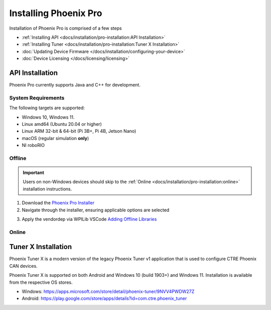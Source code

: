 Installing Phoenix Pro
======================

Installation of Phoenix Pro is comprised of a few steps

* :ref:`Installing API <docs/installation/pro-installation:API Installation>`
* :ref:`Installing Tuner <docs/installation/pro-installation:Tuner X Installation>`
* :doc:`Updating Device Firmware </docs/installation/configuring-your-device>`
* :doc:`Device Licensing </docs/licensing/licensing>`

API Installation
----------------

Phoenix Pro currently supports Java and C++ for development.

System Requirements
^^^^^^^^^^^^^^^^^^^

The following targets are supported:

* Windows 10, Windows 11.
* Linux amd64 (Ubuntu 20.04 or higher)
* Linux ARM 32-bit & 64-bit (Pi 3B+, Pi 4B, Jetson Nano)
* macOS (regular simulation **only**)
* NI roboRIO

Offline
^^^^^^^

.. important:: Users on non-Windows devices should skip to the :ref:`Online <docs/installation/pro-installation:online>` installation instructions.

1. Download the `Phoenix Pro Installer <https://github.com/CrossTheRoadElec/Phoenix-Releases/releases>`__
2. Navigate through the installer, ensuring applicable options are selected

.. image:: images/framework-installer.png
   :width: 70%
   :alt: Showing the installation screen root

3. Apply the vendordep via WPILib VSCode `Adding Offline Libraries <https://docs.wpilib.org/en/stable/docs/software/vscode-overview/3rd-party-libraries.html#adding-offline-libraries>`__

Online
^^^^^^

.. tab-set::

   .. tab-item:: FRC (Pro Only)

      .. important:: This vendordep is for robot projects that are **only** using Phoenix Pro licensed devices.

      Paste the following URL in `WPILib VS Code <https://docs.wpilib.org/en/stable/docs/software/vscode-overview/3rd-party-libraries.html#libraries>`__ :guilabel:`Install New Libraries (Online)`

      - ``https://maven.ctr-electronics.com/release/com/ctre/phoenixpro/PhoenixPro-frc2023-latest.json``

   .. tab-item:: FRC (Pro & Phoenix 5)

      .. important:: This vendordep is for robot projects that are using **both** Phoenix Pro licensed devices & Phoenix 5 devices.

      Paste the following URL in `WPILib VS Code <https://docs.wpilib.org/en/stable/docs/software/vscode-overview/3rd-party-libraries.html#libraries>`__ :guilabel:`Install New Libraries (Online)`

      - ``https://maven.ctr-electronics.com/release/com/ctre/phoenixpro/PhoenixProAnd5-frc2023-latest.json``

      .. important:: Devices on Phoenix Pro firmware **must** use the Phoenix Pro API. Device on Phoenix 5 firmware **must** use the Phoenix 5 API.

   .. tab-item:: non-FRC (Linux)

      Phoenix Pro is distributed through our APT repository. Begin with adding the repository to your APT sources.

      .. code-block:: bash

         sudo curl -s --compressed -o /usr/share/keyrings/ctr-pubkey.gpg "https://deb.ctr-electronics.com/ctr-pubkey.gpg"
         sudo curl -s --compressed -o /etc/apt/sources.list.d/ctr<year>.list "https://deb.ctr-electronics.com/ctr<year>.list"

      .. note:: ``<year>`` should be replaced with the year of Phoenix Pro software for which you have purchased licenses.

      After adding the sources, Phoenix Pro can be installed and updated using the following:

      .. code-block:: bash

         sudo apt update
         sudo apt install phoenix-pro

Tuner X Installation
--------------------

Phoenix Tuner X is a modern version of the legacy Phoenix Tuner v1 application that is used to configure CTRE Phoenix CAN devices.

Phoenix Tuner X is supported on both Android and Windows 10 (build 1903+) and Windows 11. Installation is available from the respective OS stores.

- Windows: https://apps.microsoft.com/store/detail/phoenix-tuner/9NVV4PWDW27Z
- Android: https://play.google.com/store/apps/details?id=com.ctre.phoenix_tuner
